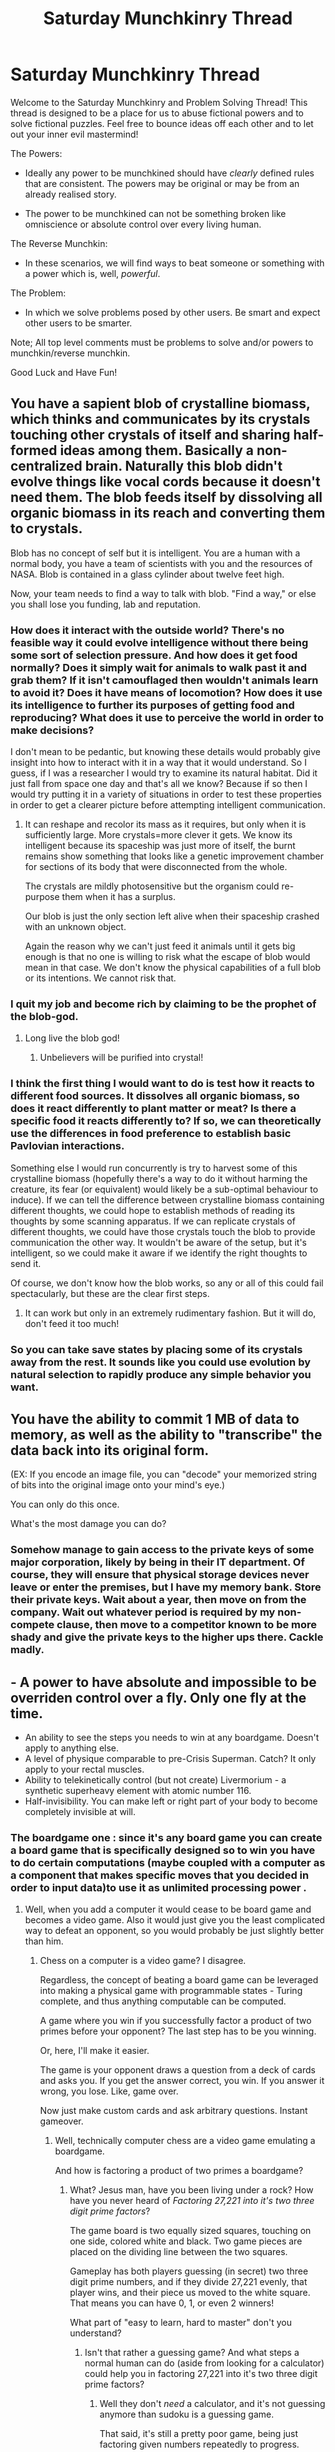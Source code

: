 #+TITLE: Saturday Munchkinry Thread

* Saturday Munchkinry Thread
:PROPERTIES:
:Author: gods_fear_me
:Score: 9
:DateUnix: 1474752979.0
:DateShort: 2016-Sep-25
:END:
Welcome to the Saturday Munchkinry and Problem Solving Thread! This thread is designed to be a place for us to abuse fictional powers and to solve fictional puzzles. Feel free to bounce ideas off each other and to let out your inner evil mastermind!

The Powers:

- Ideally any power to be munchkined should have /clearly/ defined rules that are consistent. The powers may be original or may be from an already realised story.

- The power to be munchkined can not be something broken like omniscience or absolute control over every living human.

The Reverse Munchkin:

- In these scenarios, we will find ways to beat someone or something with a power which is, well, /powerful/.

The Problem:

- In which we solve problems posed by other users. Be smart and expect other users to be smarter.

Note; All top level comments must be problems to solve and/or powers to munchkin/reverse munchkin.

Good Luck and Have Fun!


** You have a sapient blob of crystalline biomass, which thinks and communicates by its crystals touching other crystals of itself and sharing half-formed ideas among them. Basically a non-centralized brain. Naturally this blob didn't evolve things like vocal cords because it doesn't need them. The blob feeds itself by dissolving all organic biomass in its reach and converting them to crystals.

Blob has no concept of self but it is intelligent. You are a human with a normal body, you have a team of scientists with you and the resources of NASA. Blob is contained in a glass cylinder about twelve feet high.

Now, your team needs to find a way to talk with blob. "Find a way," or else you shall lose you funding, lab and reputation.
:PROPERTIES:
:Author: gods_fear_me
:Score: 8
:DateUnix: 1474753918.0
:DateShort: 2016-Sep-25
:END:

*** How does it interact with the outside world? There's no feasible way it could evolve intelligence without there being some sort of selection pressure. And how does it get food normally? Does it simply wait for animals to walk past it and grab them? If it isn't camouflaged then wouldn't animals learn to avoid it? Does it have means of locomotion? How does it use its intelligence to further its purposes of getting food and reproducing? What does it use to perceive the world in order to make decisions?

I don't mean to be pedantic, but knowing these details would probably give insight into how to interact with it in a way that it would understand. So I guess, if I was a researcher I would try to examine its natural habitat. Did it just fall from space one day and that's all we know? Because if so then I would try putting it in a variety of situations in order to test these properties in order to get a clearer picture before attempting intelligent communication.
:PROPERTIES:
:Author: zarraha
:Score: 4
:DateUnix: 1474774353.0
:DateShort: 2016-Sep-25
:END:

**** It can reshape and recolor its mass as it requires, but only when it is sufficiently large. More crystals=more clever it gets. We know its intelligent because its spaceship was just more of itself, the burnt remains show something that looks like a genetic improvement chamber for sections of its body that were disconnected from the whole.

The crystals are mildly photosensitive but the organism could re-purpose them when it has a surplus.

Our blob is just the only section left alive when their spaceship crashed with an unknown object.

Again the reason why we can't just feed it animals until it gets big enough is that no one is willing to risk what the escape of blob would mean in that case. We don't know the physical capabilities of a full blob or its intentions. We cannot risk that.
:PROPERTIES:
:Author: gods_fear_me
:Score: 2
:DateUnix: 1474833845.0
:DateShort: 2016-Sep-25
:END:


*** I quit my job and become rich by claiming to be the prophet of the blob-god.
:PROPERTIES:
:Author: callmebrotherg
:Score: 4
:DateUnix: 1474754739.0
:DateShort: 2016-Sep-25
:END:

**** Long live the blob god!
:PROPERTIES:
:Author: gods_fear_me
:Score: 4
:DateUnix: 1474754976.0
:DateShort: 2016-Sep-25
:END:

***** Unbelievers will be purified into crystal!
:PROPERTIES:
:Author: callmebrotherg
:Score: 3
:DateUnix: 1474761401.0
:DateShort: 2016-Sep-25
:END:


*** I think the first thing I would want to do is test how it reacts to different food sources. It dissolves all organic biomass, so does it react differently to plant matter or meat? Is there a specific food it reacts differently to? If so, we can theoretically use the differences in food preference to establish basic Pavlovian interactions.

Something else I would run concurrently is try to harvest some of this crystalline biomass (hopefully there's a way to do it without harming the creature, its fear (or equivalent) would likely be a sub-optimal behaviour to induce). If we can tell the difference between crystalline biomass containing different thoughts, we could hope to establish methods of reading its thoughts by some scanning apparatus. If we can replicate crystals of different thoughts, we could have those crystals touch the blob to provide communication the other way. It wouldn't be aware of the setup, but it's intelligent, so we could make it aware if we identify the right thoughts to send it.

Of course, we don't know how the blob works, so any or all of this could fail spectacularly, but these are the clear first steps.
:PROPERTIES:
:Author: InfernoVulpix
:Score: 3
:DateUnix: 1474770460.0
:DateShort: 2016-Sep-25
:END:

**** It can work but only in an extremely rudimentary fashion. But it will do, don't feed it too much!
:PROPERTIES:
:Author: gods_fear_me
:Score: 1
:DateUnix: 1474833937.0
:DateShort: 2016-Sep-25
:END:


*** So you can take save states by placing some of its crystals away from the rest. It sounds like you could use evolution by natural selection to rapidly produce any simple behavior you want.
:PROPERTIES:
:Author: Gurkenglas
:Score: 2
:DateUnix: 1474805836.0
:DateShort: 2016-Sep-25
:END:


** You have the ability to commit 1 MB of data to memory, as well as the ability to "transcribe" the data back into its original form.

(EX: If you encode an image file, you can "decode" your memorized string of bits into the original image onto your mind's eye.)

You can only do this once.

What's the most damage you can do?
:PROPERTIES:
:Author: owenshen24
:Score: 3
:DateUnix: 1474777250.0
:DateShort: 2016-Sep-25
:END:

*** Somehow manage to gain access to the private keys of some major corporation, likely by being in their IT department. Of course, they will ensure that physical storage devices never leave or enter the premises, but I have my memory bank. Store their private keys. Wait about a year, then move on from the company. Wait out whatever period is required by my non-compete clause, then move to a competitor known to be more shady and give the private keys to the higher ups there. Cackle madly.
:PROPERTIES:
:Author: Frommerman
:Score: 2
:DateUnix: 1474993786.0
:DateShort: 2016-Sep-27
:END:


** - A power to have absolute and impossible to be overriden control over a fly. Only one fly at the time.
- An ability to see the steps you needs to win at any boardgame. Doesn't apply to anything else.
- A level of physique comparable to pre-Crisis Superman. Catch? It only apply to your rectal muscles.
- Ability to telekinetically control (but not create) Livermorium - a synthetic superheavy element with atomic number 116.
- Half-invisibility. You can make left or right part of your body to become completely invisible at will.
:PROPERTIES:
:Author: Jakkubus
:Score: 3
:DateUnix: 1474826859.0
:DateShort: 2016-Sep-25
:END:

*** The boardgame one : since it's any board game you can create a board game that is specifically designed so to win you have to do certain computations (maybe coupled with a computer as a component that makes specific moves that you decided in order to input data)to use it as unlimited processing power .
:PROPERTIES:
:Author: crivtox
:Score: 1
:DateUnix: 1474831643.0
:DateShort: 2016-Sep-25
:END:

**** Well, when you add a computer it would cease to be board game and becomes a video game. Also it would just give you the least complicated way to defeat an opponent, so you would probably be just slightly better than him.
:PROPERTIES:
:Author: Jakkubus
:Score: 2
:DateUnix: 1474832458.0
:DateShort: 2016-Sep-25
:END:

***** Chess on a computer is a video game? I disagree.

Regardless, the concept of beating a board game can be leveraged into making a physical game with programmable states - Turing complete, and thus anything computable can be computed.

A game where you win if you successfully factor a product of two primes before your opponent? The last step has to be you winning.

Or, here, I'll make it easier.

The game is your opponent draws a question from a deck of cards and asks you. If you get the answer correct, you win. If you answer it wrong, you lose. Like, game over.

Now just make custom cards and ask arbitrary questions. Instant gameover.
:PROPERTIES:
:Author: Lugnut1206
:Score: 2
:DateUnix: 1474836312.0
:DateShort: 2016-Sep-26
:END:

****** Well, technically computer chess are a video game emulating a boardgame.

And how is factoring a product of two primes a boardgame?
:PROPERTIES:
:Author: Jakkubus
:Score: 2
:DateUnix: 1474837314.0
:DateShort: 2016-Sep-26
:END:

******* What? Jesus man, have you been living under a rock? How have you never heard of /Factoring 27,221 into it's two three digit prime factors/?

The game board is two equally sized squares, touching on one side, colored white and black. Two game pieces are placed on the dividing line between the two squares.

Gameplay has both players guessing (in secret) two three digit prime numbers, and if they divide 27,221 evenly, that player wins, and their piece us moved to the white square. That means you can have 0, 1, or even 2 winners!

What part of "easy to learn, hard to master" don't you understand?
:PROPERTIES:
:Author: Lugnut1206
:Score: 2
:DateUnix: 1474839229.0
:DateShort: 2016-Sep-26
:END:

******** Isn't that rather a guessing game? And what steps a normal human can do (aside from looking for a calculator) could help you in factoring 27,221 into it's two three digit prime factors?
:PROPERTIES:
:Author: Jakkubus
:Score: 2
:DateUnix: 1474840008.0
:DateShort: 2016-Sep-26
:END:

********* Well they don't /need/ a calculator, and it's not guessing anymore than sudoku is a guessing game.

That said, it's still a pretty poor game, being just factoring given numbers repeatedly to progress.

Games can be odd and seem ungamelike though, TIS-100 is a perfect example of that, being a video game that is literally just programming in a made up programming language and OS to solve problems. Nevertheless for the kind of niche market it targets it can be quite liked, I liked it.

Really the question is, what counts as a board game? How would it deal with an effectively pure luck based board game such as snakes and ladders for instance? Let you roll the dice in just the right way? A lot of gambling games have a board or very similar structure, could you use it to win at something like roulette or blackjack?
:PROPERTIES:
:Author: xavion
:Score: 1
:DateUnix: 1474859760.0
:DateShort: 2016-Sep-26
:END:

********** A board game is a tabletop game that involves counters or pieces moved or placed on a pre-marked surface or "board", according to a set of rules. that is what wikipedia says So my idea was that technically you can create games that are boardgames and require you to do whatever you want to know how to do
:PROPERTIES:
:Author: crivtox
:Score: 1
:DateUnix: 1474903820.0
:DateShort: 2016-Sep-26
:END:


***** Ok no computer.But the main idea is creating a board game where In order to win you have to For example calculate prime factors or make computation x or just plainly answer questions , you can make a computer based on board games using a friend's moves as input and your power as unlimited processing power.

If games like trivial count you can make the questions and use it as an Oracle machine and if the power doesn't answer questions , but instead only says where you have to move pieces(so it's only for games like chess or go) that's no problem because you can design the game so you answer questions by moving pieces to places)
:PROPERTIES:
:Author: crivtox
:Score: 1
:DateUnix: 1474836267.0
:DateShort: 2016-Sep-26
:END:

****** Well, it provides you with steps you need to win instead of doing things for you, so doing something has to be possible for you and while it could technically give you an algorithm to solve a problem related to a game, it wont give you a clear answer.

The concept of Oracle machine that says where you have to move pieces sounds interesting, but the power will still provide you the bare minimum to defeat an opponent, so you are limited by the level of people you play with.
:PROPERTIES:
:Author: Jakkubus
:Score: 2
:DateUnix: 1474837209.0
:DateShort: 2016-Sep-26
:END:

******* The human ability factor could be countered by the theoretical problem solving game having an easy and hard set of questions with the last person to lose a game flipping a coin to determine which set of questions each player uses for the next game.\\
Sure it may require a couple of rounds to get the empowered person onto answering hard questions but for big problem solving it's worth the couple of minutes felt feeling stupid.
:PROPERTIES:
:Author: IllusoryIntelligence
:Score: 2
:DateUnix: 1474906976.0
:DateShort: 2016-Sep-26
:END:


*** - Can that fly secret pheromones? If yes, with enough experiments, you can have Taylor's power from Worm.

- Can you make a board game yourself or should it be a previously established game?

If yes you can build a game with the goal of creating a realistic board game simulation of taking over the universe. Win that to construct said game, play with people you trust using wildly different strategies until you have a possible plan. Also make a game on "safely becoming a billionaire in x amount of time."

- Become the best prostituite in the world.

- No idea

- No idea
:PROPERTIES:
:Author: gods_fear_me
:Score: 1
:DateUnix: 1474834046.0
:DateShort: 2016-Sep-25
:END:

**** I mean it's a normal fly, so it can secrete pheromones possible for a regular fly to secrete and in quantities its organism can do it.
:PROPERTIES:
:Author: Jakkubus
:Score: 3
:DateUnix: 1474834399.0
:DateShort: 2016-Sep-25
:END:


*** *The Fly Power*

"Absolute and impossible to be overridden control". Ok, time to generate infinite energy or wealth or whatever via doing things like controlling flies to spontaneously fuse into heavy elements. That and no limitation or organic flies. In the spirit of the prompt? No idea, but munchkinry and all right, controlling robot flies is at least a start, and stretching the definition of absolute control seems like something that should be tried.

*Board Games*

Already covered well in other comments. Can likely be utilised to win at gambling, depending on how far you can go with custom board games and the definition of board games lets you potentially become a source of any information desired. Assuming it has you win following the rules anyway, and not be swindling everyone else into giving up or whatever.

*Super Rectal Muscles*

Clench hard, attempt to recreate the new universe in your image because you just destroyed the current one.

*Livermorium Control*

Step 1 is spending a lot of time figuring out how to prove it, step two is I now have the ability to keep it from decaying and possibly get closer to absolute zero than has ever been done. What would scientists do for the chance to study Livermorium without the chance of it decaying rapidly? Just got to telekinetically suspend its state. Although this does stretch the usage of telekinesis a bit.

*Half-Invisibility*

I spend months training until I don't know the difference, making all of my both my left and right half from my own perception. Alternatively I exploit flawed wording and just do both to the lack of conditions about exclusivity of invisibility.

That or start research into what the uses of substances that change to match the refractive index of their surroundings are. Hmm, I wonder what happens if it separates two mediums? Water and air for instance, it should be analogous to one of the two, measuring using equipment that can pick up the tiny refraction anyway, which makes it appear as something it's not rather than not appearing. Might be able to do something with that.
:PROPERTIES:
:Author: xavion
:Score: 1
:DateUnix: 1474860456.0
:DateShort: 2016-Sep-26
:END:


** You have the power to make homeopathic products that you touch work(they follow the 3 laws of homeopathy ) but only if they were created by someone who believed in homeopathy and considers himself to be a expert and sold to someone who also believed that it should work ,but the effect isn't affected by the client beliefs only the beliefs of the homeopath and can't contradict the beliefs of the community of homeopaths (basically you have a touch based power to make placebomancy like in unsong work for homeopathy) .\\
Because I know how you are , touch means contact with parts of you that are still connected by living flesh to the rest of your body

Do the most damage posible.
:PROPERTIES:
:Author: crivtox
:Score: 3
:DateUnix: 1474830588.0
:DateShort: 2016-Sep-25
:END:

*** Advertise new miracle homeopathic medicine. Administer it to people who believe that it will work. Since you know it works, and your patients think it will work, it shall work.

Give worldwide demonstrations. Soon people will believe it works, and the doctors will too. Each success builds upon itself. Sceptics would be shown evidence that it works beyond simple Placebo. Some wouldn't believe it, but the masses would.

Have a central factory where you dip your finger in the vats of the stuff. Provided you manage to ride the initial eave of success, you can have an empire of medicine.

And then 'invent' something which can halt aging. Repeat the process.

You may or may not have your own religion by now.

The rest is up to you, stop production of and watch people die from the unhealthy habits, being immune to disease has bred in them, rule for eternity, etc.
:PROPERTIES:
:Author: gods_fear_me
:Score: 5
:DateUnix: 1474835005.0
:DateShort: 2016-Sep-25
:END:

**** Ok that's good ,maybe I should limit it to one use to make it more dificult(but then you could keep dissolving it to get more and it would be even more effective)
:PROPERTIES:
:Author: crivtox
:Score: 3
:DateUnix: 1474845024.0
:DateShort: 2016-Sep-26
:END:

***** Jeez, homeopathy really is overpowered, isn't it?
:PROPERTIES:
:Author: Frommerman
:Score: 1
:DateUnix: 1474994023.0
:DateShort: 2016-Sep-27
:END:


** You can transfer energy between mediums, at an efficiency lower than what it would take to do it using normal technology. For example, if you have physical access to a car's gas tank, you can convert the gasoline to kinetic energy to push the car, but you'll run out of gas far quicker than if you were just using the engine. You can also use your own calories for an energy source, but you run into the same efficiency issue. Power is line of sight for effect, proximity/touch for the source. The closer you are to both, the more efficient you get, but it's going to be less than burning/eating/otherwise using the energy in the first place. Basically, this power doesn't break the laws of thermodynamics.

1. What do you do, and

2. What is the most energy-dense fuel you can buy cheaply, in large quantities, without arousing suspicion?
:PROPERTIES:
:Score: 3
:DateUnix: 1474910407.0
:DateShort: 2016-Sep-26
:END:

*** 1. Hydrogen might be a good choice. If I can get less power than fusion, that's still a lot of power; alternatively, if I can just get less power than mixing in oxygen and providing a spark, well, that's still a source of energy.
:PROPERTIES:
:Author: CCC_037
:Score: 2
:DateUnix: 1474979672.0
:DateShort: 2016-Sep-27
:END:


*** Is "heat" energy? Is "a temperature gradient" energy? If those both work, then you have infinite energy from the start, and your only concern is how quickly you can use it to generate power.

(This also works with "pressure" and "pressure differentials".)

More in the spirit of your question: [[https://en.wikipedia.org/wiki/Energy_density#Energy_densities_of_common_energy_storage_materials][Gasoline/diesel]]. You can easily carry about 100 MJ worth (~3 l), and it is available hundreds of liters at a time.
:PROPERTIES:
:Author: ulyssessword
:Score: 2
:DateUnix: 1474984148.0
:DateShort: 2016-Sep-27
:END:

**** They both count, but you have to focus on the source of said energy, and the energy is lost from said source- so if you have a device creating a pressure differential, then the pressure will decrease until it hits equilibrium. If you're drawing from a moving car's kinetic energy, the car will slow down, or it'll take more gasoline/the engine will have a lower fuel efficiency while you're drawing from the energy (and it's usually better to just pull from the gas tank directly, but you won't always have access to the tank.

I was also thinking gasoline, and I'm thinking that would be good for larger/stationary jobs, but what about something that is relatively energy dense, but can be carried on your person? Lighter fluid? What could you do if you could use this power, using only a 1 liter flask of butane?
:PROPERTIES:
:Score: 1
:DateUnix: 1474987614.0
:DateShort: 2016-Sep-27
:END:

***** u/ulyssessword:
#+begin_quote
  They both count, but you have to focus on the source of said energy, and the energy is lost from said source-
#+end_quote

Can you draw the heat from an object (netting some energy), then use the temperature differential between that object and the environment to draw out more energy, then draw that heat out, etc.?

#+begin_quote
  what about something that is relatively energy dense, but can be carried on your person?
#+end_quote

A bottle of gasoline? I don't see the advantages of butane or lighter fluid.

#+begin_quote
  What could you do if you could use this power, using only a 1 liter flask of butane?
#+end_quote

1l = 26 MJ, or as much energy as a person eats in 3 days. Pseudo-super-strength? Laser beams? Telekinesis?
:PROPERTIES:
:Author: ulyssessword
:Score: 2
:DateUnix: 1474989986.0
:DateShort: 2016-Sep-27
:END:

****** u/deleted:
#+begin_quote
  Can you draw the heat from an object (netting some energy), then use the temperature differential between that object and the environment to draw out more energy, then draw that heat out, etc.?
#+end_quote

I mean you can, but you won't get much, as you'll have to wait for the atmosphere to heat it back up same as you would anything else. You can't get something even remotely close to absolute zero using this power, it's not nearly focused enough. You're still not "netting" energy, but you are giving yourself a focal point to pull energy out of the atmosphere. You won't be freezing the planet with this method anytime soon though, since you have to wait for it to heat back up naturally.

#+begin_quote
  A bottle of gasoline? I don't see the advantages of butane or lighter fluid.
#+end_quote

Mostly the arousing suspicion part? If I get pulled over with a bottle of gasoline in my car, it's suspicious. If I get pulled over with a small amount of lighter fluid, I pull out my zippo and a carton of cigarettes I keep around (for plausible deniability, not consumption). And in a pinch, I can burn those too.

#+begin_quote
  1l = 26 MJ, or as much energy as a person eats in 3 days. Pseudo-super-strength? Laser beams? Telekinesis?
#+end_quote

I like the way you think :p
:PROPERTIES:
:Score: 1
:DateUnix: 1474991330.0
:DateShort: 2016-Sep-27
:END:

******* Another thing to think of: this is actually /two/ powers, and we're only looking at the obvious one. The question we should (also) be asking is "what can you do with the ability to such energy out of a system?"

The obvious ones are cooling things, slowing them, breaking falls, consuming resources other people can use, and such, but there's so much more.
:PROPERTIES:
:Author: ulyssessword
:Score: 2
:DateUnix: 1474991644.0
:DateShort: 2016-Sep-27
:END:

******** I agree, though the main limitation to that is you have less forgiving distance requirements for the "source"- it's essentially limited to "touch." So you can set someone on fire a few meters away, but you have to have your hand over the gas tank to do it. Though, yes, this is technically a "freezing" power as well.

One thing I didn't mention, there's a "transfer rate" limit, also affected by distance. Pull too much energy at once, you burn up.
:PROPERTIES:
:Score: 2
:DateUnix: 1474992204.0
:DateShort: 2016-Sep-27
:END:


** You have a material that can stop all kinetic motion within a certain frame of reference, according to preprogrammed geometric shapes. The more energy fed into this material, the more energy it "stops". There is a lower limit, you cannot stop electrons or photons or anything else of exceptionally low mass, but so long as you have enough energy, there is no upper limit.

How would you use this for combat? What about improving society?
:PROPERTIES:
:Author: Tandemmirror
:Score: 1
:DateUnix: 1474774705.0
:DateShort: 2016-Sep-25
:END:

*** Well it ought to be noted that with clever usage of reference frames this can be used in a way pretty similar to high level telekinesis. In combat choose reference frame such as a bullet traveling upwards at great speed, then stop the motion of your enemy relative to the bullet, thus shooting them upwards at ~the speed of sound.

Now interestingly there's nothing that says you need to actually have a object /to compare reference frames to/, so you can just imagine ay object with any speed, and with sufficient energy you can then make any other object match it's speed (from the theoretical objects perspective it would stop).\\
Now I don't know how you get energy to power this ability, so it's really hard to actually gauge what it's capable of. It's also not clear whether this is a superpower, or whether the preprogrammed geometric shapes act like magic runes that anyone can use.

In combat you can instantly destroy your enemy with trivial ease, it really depends on how you're getting energy, but I assume you can at the very least easily exert amounts of force that you could physically apply with your body. So it ought to be easy to constantly change your enemies movement or juggle them in the air, tearing any weapons out of their hands, and focus the energy on a smaller area to hurl projectiles like bullets at them. With larger amounts of energy just smash your enemies against the ground.

When it comes to improving society it's hard to gauge effects without knowing how you get energy to power the ability, and what the deal is with runes (and thus whether you can setup automated systems, or whether every use of the power has to be deliberately performed by you). If anyone can use the runes, then you want to ensure that nobody except trusted allies figures out how they work. Whichever governments have this are pretty much guaranteed victory in a conflict, so maybe only give this info to governments that probably won't go starting shit, so maybe like switzerland.

As for improving society: Well this could make getting things into space/orbit super easy. So just get the UN to build some enormous space colony, then you'll get it into space. Same thing goes for getting spacecraft around; you could spark a revolution in space exploration.\\
With enough energy you could bring mineral rich asteroids <10 miles wide safely to earth for mining. You could levitate amounts of water into the high atmosphere, then bring the giant pieces of ice back down to replenish lost ice due to global warming, or break it apart and let the ice crystals decrease the earth's albedo. Puting giant mirrors in orbit might be a useful way to get cheap solar energy. Who knows I'll be able to think of more if I know how the power actually works.
:PROPERTIES:
:Author: vakusdrake
:Score: 5
:DateUnix: 1474786042.0
:DateShort: 2016-Sep-25
:END:
